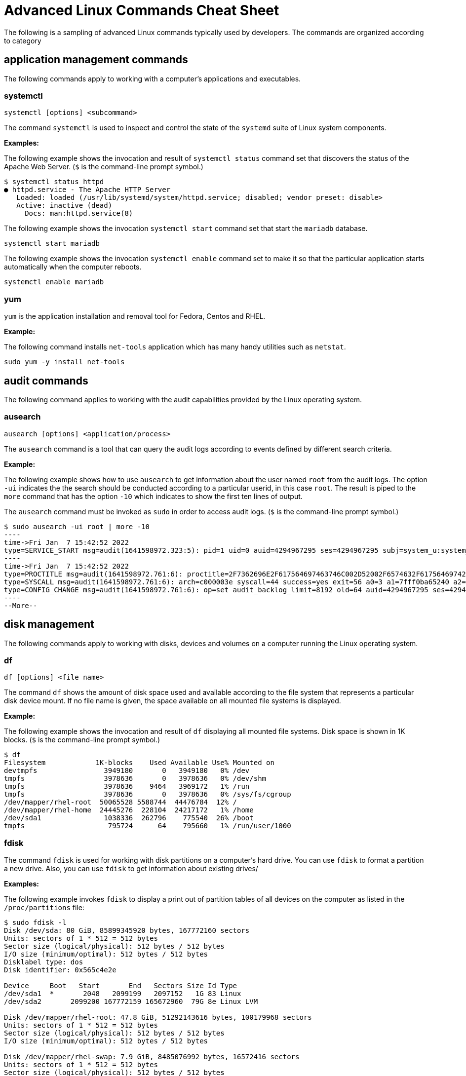 = Advanced Linux Commands Cheat Sheet
:experimental: true
:product-name:
:version: 1.0.0

The following is a sampling of advanced Linux commands typically used by developers. The commands are organized according to category

== application management commands

The following commands apply to working with a computer's applications and executables. 

=== systemctl

`systemctl [options] <subcommand>`

The command `systemctl` is used to inspect and control the state of the `systemd` suite of Linux system components.

**Examples:**

The following example shows the invocation and result of `systemctl status` command set that discovers the status of the Apache Web Server. (`$` is the command-line prompt symbol.)

```
$ systemctl status httpd
● httpd.service - The Apache HTTP Server
   Loaded: loaded (/usr/lib/systemd/system/httpd.service; disabled; vendor preset: disable>
   Active: inactive (dead)
     Docs: man:httpd.service(8)
```

The following example shows the invocation `systemctl start` command set that start the `mariadb` database.

`systemctl start mariadb`

The following example shows the invocation `systemctl enable` command set to make it so that the particular application starts automatically when the computer reboots.

`systemctl enable mariadb`


=== yum

`yum` is the application installation and removal tool for Fedora, Centos and RHEL.

*Example:*

The following command installs `net-tools` application which has many handy utilities such as `netstat`.

`sudo yum -y install net-tools`


== audit commands

The following command applies to working with the audit capabilities provided by the Linux operating system. 

=== ausearch

`ausearch [options] <application/process>`

The `ausearch` command is a tool that can query the audit logs according to events defined by different search criteria.

**Example:**

The following example shows how to use `ausearch` to get information about the user named `root` from the audit logs. The  option `-ui` indicates the the search should be conducted according to a particular userid, in this case `root`. The result is piped to the `more` command that has the option `-10` which indicates to show the first ten lines of output.

The `ausearch` command must be invoked as `sudo` in order to access audit logs. (`$` is the command-line prompt symbol.)

```
$ sudo ausearch -ui root | more -10
----
time->Fri Jan  7 15:42:52 2022
type=SERVICE_START msg=audit(1641598972.323:5): pid=1 uid=0 auid=4294967295 ses=4294967295 subj=system_u:system_r:init_t:s0 msg='unit=rpcbind comm="systemd" exe="/usr/lib/systemd/systemd" hostname=? addr=? terminal=? res=success'
----
time->Fri Jan  7 15:42:52 2022
type=PROCTITLE msg=audit(1641598972.761:6): proctitle=2F7362696E2F617564697463746C002D52002F6574632F61756469742F61756469742E72756C6573
type=SYSCALL msg=audit(1641598972.761:6): arch=c000003e syscall=44 success=yes exit=56 a0=3 a1=7fff0ba65240 a2=38 a3=0 items=0 ppid=843 pid=858 auid=4294967295 uid=0 gid=0 euid=0 suid=0 fsuid=0 egid=0 sgid=0 fsgid=0 tty=(none) ses=4294967295 comm="auditctl" exe="/usr/sbin/auditctl" subj=system_u:system_r:unconfined_service_t:s0 key=(null)
type=CONFIG_CHANGE msg=audit(1641598972.761:6): op=set audit_backlog_limit=8192 old=64 auid=4294967295 ses=4294967295 subj=system_u:system_r:unconfined_service_t:s0 res=1
----
--More--
```

== disk management

The following commands apply to working with disks, devices and volumes on a computer running the Linux operating system. 

=== df

`df [options] <file name>`

The command `df` shows the amount of disk space used and available according to the file system that represents a particular disk device mount.   If no file name is given, the space available on all mounted file systems is displayed.

**Example:**

The following example shows the invocation and result of `df` displaying all mounted file systems. Disk space  is  shown in  1K blocks. (`$` is the command-line prompt symbol.)

```
$ df
Filesystem            1K-blocks    Used Available Use% Mounted on
devtmpfs                3949180       0   3949180   0% /dev
tmpfs                   3978636       0   3978636   0% /dev/shm
tmpfs                   3978636    9464   3969172   1% /run
tmpfs                   3978636       0   3978636   0% /sys/fs/cgroup
/dev/mapper/rhel-root  50065528 5588744  44476784  12% /
/dev/mapper/rhel-home  24445276  228104  24217172   1% /home
/dev/sda1               1038336  262796    775540  26% /boot
tmpfs                    795724      64    795660   1% /run/user/1000
```

=== fdisk

The command `fdisk` is used for working with disk partitions on a computer's hard drive. You can use `fdisk` to format a partition a new drive. Also, you can use `fdisk` to get information about existing drives/

**Examples:**

The following example invokes `fdisk` to display a print out of partition tables of all devices on the computer as listed in the `/proc/partitions` file:

```
$ sudo fdisk -l
Disk /dev/sda: 80 GiB, 85899345920 bytes, 167772160 sectors
Units: sectors of 1 * 512 = 512 bytes
Sector size (logical/physical): 512 bytes / 512 bytes
I/O size (minimum/optimal): 512 bytes / 512 bytes
Disklabel type: dos
Disk identifier: 0x565c4e2e

Device     Boot   Start       End   Sectors Size Id Type
/dev/sda1  *       2048   2099199   2097152   1G 83 Linux
/dev/sda2       2099200 167772159 165672960  79G 8e Linux LVM

Disk /dev/mapper/rhel-root: 47.8 GiB, 51292143616 bytes, 100179968 sectors
Units: sectors of 1 * 512 = 512 bytes
Sector size (logical/physical): 512 bytes / 512 bytes
I/O size (minimum/optimal): 512 bytes / 512 bytes

Disk /dev/mapper/rhel-swap: 7.9 GiB, 8485076992 bytes, 16572416 sectors
Units: sectors of 1 * 512 = 512 bytes
Sector size (logical/physical): 512 bytes / 512 bytes
I/O size (minimum/optimal): 512 bytes / 512 bytes

Disk /dev/mapper/rhel-home: 23.3 GiB, 25044189184 bytes, 48914432 sectors
Units: sectors of 1 * 512 = 512 bytes
Sector size (logical/physical): 512 bytes / 512 bytes
I/O size (minimum/optimal): 512 bytes / 512 bytes
```

The following examples uses `fdisk` to start the process of formatting and partitioning a drive at `/dev/sda1`. This invocation of `fdisk` will open a dialog in the terminal window that walks the developer through the formatting and partitioning process.

```
fdisk /dev/sda1
```

**Be advised!** Using `fdisk` in this manner erases all data on the disk.

=== mount

`mount [options] <device_directory>``

The `mount` command shows or attaches a devices filesystem to a Linux operating system's master file tree.

**Examples:**

The following example shows the `mount` command using the `-l` option to list all mounted file systems. The result of `mount` is piped to the `more` command. The `more` command using the `-10` option to display the first ten lines of output. (`$` is the command-line prompt symbol.)

```
$ mount -l | more -10
sysfs on /sys type sysfs (rw,nosuid,nodev,noexec,relatime,seclabel)
proc on /proc type proc (rw,nosuid,nodev,noexec,relatime)
devtmpfs on /dev type devtmpfs (rw,nosuid,seclabel,size=3949180k,nr_inodes=987295,mode=755)
securityfs on /sys/kernel/security type securityfs (rw,nosuid,nodev,noexec,relatime)
tmpfs on /dev/shm type tmpfs (rw,nosuid,nodev,seclabel)
devpts on /dev/pts type devpts (rw,nosuid,noexec,relatime,seclabel,gid=5,mode=620,ptmxmode=000)
tmpfs on /run type tmpfs (rw,nosuid,nodev,seclabel,mode=755)
tmpfs on /sys/fs/cgroup type tmpfs (ro,nosuid,nodev,noexec,seclabel,mode=755)
cgroup on /sys/fs/cgroup/systemd type cgroup (rw,nosuid,nodev,noexec,relatime,seclabel,xattr,release_agent=/usr/lib/systemd/systemd-cgroups-ag
ent,name=systemd)
--More--
```

The following example uses the `mount` command to mount the file system for a hard drive that is represented as `/dev/sda1`. (`$` is the command-line prompt symbol.)

```
$ sudo mount /dev/sda1
```

===  xfs_repair

`xfs_repair [options] <drive>`

The command `xfs_repair` inspects and optionally repairs a hard drive on a computer running RHEL Linux.

**Be advised!** You much unmount the drive using the `umount` command before invoking `xfs_repair`

**Example:**

The following example unmounts a hard drive a `/dev/sda1` and then runs the command `xfs_repair` against that drive. (Note that `$` is the command-prompt symbol.)

```
$ sudo umount /dev/sda1

$ sudo xfs_repair /dev/sda1
Phase 1 - find and verify superblock...
Phase 2 - using internal log
        - zero log...
        - scan filesystem freespace and inode maps...
        - found root inode chunk
Phase 3 - for each AG...
        - scan and clear agi unlinked lists...
        - process known inodes and perform inode discovery...
        - agno = 0
        - agno = 1
        - agno = 2
        - agno = 3
        - process newly discovered inodes...
Phase 4 - check for duplicate blocks...
        - setting up duplicate extent list...
        - check for inodes claiming duplicate blocks...
        - agno = 0
        - agno = 1
        - agno = 2
        - agno = 3
Phase 5 - rebuild AG headers and trees...
        - reset superblock...
Phase 6 - check inode connectivity...
        - resetting contents of realtime bitmap and summary inodes
        - traversing filesystem ...
        - traversal finished ...
        - moving disconnected inodes to lost+found ...
Phase 7 - verify and correct link counts...
done

```
== file management commands

The following commands apply to working with file and directories on a computer running the Linux operating system.

=== chmod

`chmod [options] <file or directory>`

Changes the permissions granted to a file or directory

**Examples:**

The following example applies read-only permissions for all users to the file named `sample.txt`. Then the command `ls -l` is executed for verify that the file is indeed read-only. The output is displayed too.

```
$ chmod a-w+r sample.txt
$ ls -l sample.txt
-r--r--r--. 1 guest guest 32 Jan 17 10:34 sample.txt
```

The following example applies read and write permissions for all users to the file named `sample.txt`. Then the command `ls -l` is executed for verify that the file is indeed read-only. The output is displayed too.

```
$ chmod a+w+r sample.txt
$ ls -l sample.txt
-rw-rw-rw-. 1 guest guest 32 Jan 17 10:34 sample.txt
```
=== chown

`chown [options] <owner><:<:<group>> <file>`

Changes the owner and/or group of a given file.

**Example:**

`chown [options] <file or directory>`

== job commands

The following command apply to working with  jobs running under the Linux operating system. A job is a process that is invoked from the a terminal window process and is considered a child of the terminal window.

=== bg

`bg<job_id>`

The `bg` command sends a job to the background.

**Example:**

The following example creates a bash script named `demo.sh` that outputs the string `hi there` to the console and then sleeps for 2 seconds. The bash script is invoked as a foreground job.

Then the foreground job is stopped by striking the `,ctrl+Z` keys. The job is started again in the background using the `bg` command along with the job id `%1`.

(`$` is the command-line prompt symbol.)

```
$ echo "while true; do echo hi there; sleep 2; done" > demo.sh
$ sh demo.sh
hi there
hi there
hi there
^Z
[1]+  Stopped                 sh demo.sh
$ bg %1
[1]+ sh demo.sh &
```

=== fg

`fg <job_id>`

The `fg` command sends a job to the foreground.


**Example:**

The following example creates a bash script named `demo.sh` that outputs the string `hi there` to the console and then sleeps for 2 seconds. The script invoked as a job.

Then the foreground job is stopped by striking the `ctrl+Z` keys. The job is started again in the foreground using the `fg` command along with the job id `%1`.

(`$` is the command-line prompt symbol.)

```
$ echo "while true; do echo hi there; sleep 2; done" > demo.sh
$ sh demo.sh
hi there
hi there
hi there
^Z
[1]+  Stopped                 sh demo.sh
$ fg %1
sh demo.sh
```
=== jobs

`jobs [options]`

Lists the jobs invoked from the process window

**Example:**

The following example uses the `jobs` command to list all the jobs and the status of jobs that were started from the current terminal window.

Notice that there are three jobs in force. All the jobs are running the same bash script named `demo.sh`. Jobs %1 and %3 are stopped. Job %2 is running in the background as denoted by the symbol. 

(`$` is the command-line prompt symbol.)

```
$ jobs -l
[1]+  6265 Stopped                 sh demo.sh
[2]   6262 Running                 sh demo.sh &
[3]+  6265 Stopped                 sh demo.sh
```


== memory management commands

The following command applies to working with memory on a computer running the Linux operating system.

=== free

**Example:**

```
$ free -w
              total        used        free      shared     buffers       cache   available
Mem:        7957276     1653404     4563456       35032        4320     1736096     5965440
Swap:       8286204           0     8286204
```

== network commands

The following is a list of commands that apply to working with with or on a network.

=== curl

`curl [options] <url>`

Gets or posts a file to/from the internet according to a URL.

**Examples:**

The following example downloads a web page from the Red Hat Developer webs site and implements the `-o` option to save the page to the file `article.html`.

```
$ curl https://developers.redhat.com/articles/2022/01/11/5-design-principles-microservices -o article.html
```

The following example uses the `curl` command to upload a file named `data.txt` to the URL `https://example.com/api/data`.

Notice the use of the `-X` option to tell `curl` to use the HTTP POST method, the `-H` option to set the content type header in the request and the `-d` option to define the file to upload.

```
$ curl -X POST -H "Content-Type: text/plain" -d "data.txt" https://example.com/api/data
```

=== host

`host [options] <domain_name>`

The `host` command reports information about a given domain name.

**Example:**

The following example uses `host` to report the default information about the domain name `redhat.com`.

```
$ host redhat.com
redhat.com has address 209.132.183.105
redhat.com mail is handled by 10 us-smtp-inbound-1.mimecast.com.
redhat.com mail is handled by 10 us-smtp-inbound-2.mimecast.com.
```

=== hostname

`hostname`

Sets or gets the hostname of the computer or virtual machine

**Examples:**

The following example displays the current hostname of the machine

```
$ hostname
localhost.localdomain
```

The following example renames the current hostname of the machine to `newhostname.localdomain` and then verifies the current hostname of the machine.

```
$ sudo hostname newhostname.localdomain
$ hostname
newhostname.localdomain
```

=== hostnamectl

`hostnamectl [options] <command>`

The command `hostnamectl` is similar to the command `hostname` but with some added capabilities. 

**Example:**

The following example invokes and displays the result of the `hostnamectl status` command set to report hostname and additional information.

```
$ hostnamectl status
   Static hostname: localhost.localdomain
Transient hostname: tempvm.localdomain
         Icon name: computer-vm
           Chassis: vm
        Machine ID: 7080e8d7b18547fa90aa06416ce6a1cf
           Boot ID: 7d0c3ed3f773457a8045602e66e2581f
    Virtualization: oracle
  Operating System: Red Hat Enterprise Linux 8.5 (Ootpa)
       CPE OS Name: cpe:/o:redhat:enterprise_linux:8::baseos
            Kernel: Linux 4.18.0-348.el8.x86_64
      Architecture: x86-64
```

=== iptables

`iptables [options]`

The command `iptables` sets and monitors network access to a given computer.

**Be advised!** The command `iptables` must be run with administrator permissions under `sudo`.

**Examples:**

The following example allows incoming TCP traffic accessing the computer via port 22.

```
$ sudo iptables -A INPUT -p tcp --dport 22 -j ACCEPT
```

The following example rejects any network traffic coming in from a computer running from the IP address `192.168.86.11`

```
$ sudo iptables -A INPUT -s 192.168.86.11 -j DROP
```

=== nmcli

`nmcli [options] <object> <command>`

The application `nmcli` is the command line interface for working with the Linux NetworkManager.

**Examples:**

The following example uses `nmcli` to display the overall connection status of the computer using the `general` object and the `status` command.

```
$ nmcli general status
STATE      CONNECTIVITY  WIFI-HW  WIFI     WWAN-HW  WWAN    
connected  full          enabled  enabled  enabled  enabled 
```

The following example uses `nmcli` to display the connection status the network interface devices using the `device` object and the `status` command.

```
$ sudo nmcli device status
DEVICE      TYPE      STATE                   CONNECTION 
enp0s3      ethernet  connected               enp0s3 
```

The following example uses `nmcli` to display the connection profiles of network devices on a computer in a report-like format by using the option `-p` (pretty) against the `connection` object.

```
$ nmcli -p connection
======================================
  NetworkManager connection profiles
======================================
NAME    UUID                                  TYPE      DEVICE 
------------------------------------------------------------------
enp0s3  c68cddff-4883-4efb-bf7a-8b746fe6b26d  ethernet  enp0s3 
virbr0  49bf2d57-cf45-41a8-85d2-cd43a59f0e1c  bridge    virbr0 
```

== process commands

The following commands apply to working with Linux process from the command line.

=== &&

**Example:**

TO BE PROVIDED

=== iotop

**Example:**

TO BE PROVIDED

=== ps

**Example:**

TO BE PROVIDED


== SELinux management commands
The following commands apply to working RedHat's Security Enhanced Linux (SELinux). SELinux provides an additional layer of system security. SELinux fundamentally answers the question: "May <subject> do <action> to <object>", for example: "May a web server access files in users' home directories?".

=== getenforce

`getenforce`

The command `getenforce` reports the current mode of SELinux rules enforcement. The modes are `Enforcing`, `Permissive` or `Disabled`

**Example:**

The following example invokes the command `getenforce` along with the results. (`$` is the command-line prompt symbol.)

```
$ getenforce
Enforcing
```

=== getsebool

`getsebool [-a] <boolean_value>`

The command `getsebool` reports whether applicable SELinux setting is `on` or `off` Use `-a` option to show the boolean values of all setting.

**Examples:**

The following example use `getsebool` to show the value of the SELinux setting `virt_use_xserver`.

```
$ getsebool virt_use_xserver
virt_use_xserver --> off
```

The following example use `getsebool` along with piping the result to the `grep` and then `more` commands to show all SELinux settings that have the value `on`. The `more` command uses the `-10` option to show the first ten lines of output. 

```
$ getsebool -a | grep "on$" | more -10
abrt_upload_watch_anon_write --> on
auditadm_exec_content --> on
boinc_execmem --> on
cron_userdomain_transition --> on
dbadm_exec_content --> on
domain_fd_use --> on
entropyd_use_audio --> on
fips_mode --> on
gssd_read_tmp --> on
guest_exec_content --> on
--More--
```

=== restorecon

`restorecon [options] </path/to/dirctory_or_filename>`

The command `restorecon` is  used to set the security context (extended SELinux file labels) on one or more files to the default setting.


**Example:**

The following example uses `restorecon` to restore the default labels on all files under the directory `/var/www/html`. The option `-F` is used to force a change. The option `v` will show changes in a file's lables. The option `-R` implements execution of the command recursively through all subordinate directories and files from the directory where the command invoked.

```
$ restorecon -FvR /var/www/html
```

=== semanage

`semanage <object> [options]`

The `semanage` command allows adminstrators to manage SELinux capabilities according to the particular object of interest. Each object will have its own set of options. Example of `semanage` objects are `user`, `login`, `port` and `fcontext` to name a few.

The command must be invoked as `sudo`.

The `semanage` program does not ship with SELinux by default. You must install the `policycoreutils-python` package with yum to get the `semanage` command.

**Examples:**

The following example uses `semanage` to get the security settings for the `user` objects. The `-l` option is used to list the information for all users.

```
$ sudo semanage user -l

                Labeling   MLS/       MLS/                          
SELinux User    Prefix     MCS Level  MCS Range                      SELinux Roles

guest_u         user       s0         s0                             guest_r
root            user       s0         s0-s0:c0.c1023                 staff_r sysadm_r system_r unconfined_r
staff_u         user       s0         s0-s0:c0.c1023                 staff_r sysadm_r unconfined_r
sysadm_u        user       s0         s0-s0:c0.c1023                 sysadm_r
system_u        user       s0         s0-s0:c0.c1023                 system_r unconfined_r
unconfined_u    user       s0         s0-s0:c0.c1023                 system_r unconfined_r
user_u          user       s0         s0                             user_r
xguest_u        user       s0         s0                             xguest_r
```

The following example uses `semanage` to view a list login information.

```
$ sudo semanage login -l

Login Name           SELinux User         MLS/MCS Range        Service

__default__          unconfined_u         s0-s0:c0.c1023       *
root                 unconfined_u         s0-s0:c0.c1023       *
```

=== setsebool

`setsebool <setting> <value>`

The `setsebool` applies a boolean value to an SELinux setting.

**Example:**

The following example uses `setsebool` to apply the value `1` (`true`) to the SELinux setting `httpd_can_network_connect_db`.

```
$ setsebool httpd_can_network_connect_db 1
```

=== subscription-manager

`subscription-manager <command> [options]`

The `subscription-manager` is the command line version of the graphical RHEL Subscription Manager. The Subscription Manager is a service that keeps track of the Red Hat products and subscriptions installed on the local computer. Subscription Manager communicates with the subscription service on the backend. Typically backend settings are managed via the Customer Portal or an on-premise server such as Subscription Asset Manager.  The Subscription Managed works with content management tools such as `yum`.

The command `subscription-manager` will run as the root user, thus password prompt will be presented upon invocation.

**Example:**

The following example uses the `subscription-manager facts` command set to get facts about the local computer. The command pipes the result to the `more` command which in turn uses the `-15` option to display the first 15 lines of output.
```
$ sudo subscription-manager facts | more -15
Password: You are attempting to run "subscription-manager" which requires administrative
Password: 

cpu.core(s)_per_socket: 1
cpu.cpu(s): 1
cpu.cpu_socket(s): 1
cpu.thread(s)_per_core: 1
cpu.topology_source: kernel /sys cpu sibling lists
distribution.id: Ootpa
distribution.name: Red Hat Enterprise Linux
distribution.version: 8.5
distribution.version.modifier: Unknown
dmi.baseboard.manufacturer: Oracle Corporation
dmi.baseboard.product_name: VirtualBox
dmi.baseboard.serial_number: 0
dmi.baseboard.version: 1.2
dmi.bios.address: 0xe0000
dmi.bios.release_date: 12/01/2006
--More--
```

=== vmstat

`vmstat [options]`

The command `vmstat` reports information about virtual memory usage as well as other relevant system data.

**Example:**

The following command invokes the `vmstat` command with the `--stats` option to display virtual memory and system information for the local virtual machine.

```
$ vmstat --stats
      7957276 K total memory
      1947752 K used memory
       999836 K active memory
      2537556 K inactive memory
      4001688 K free memory
         5248 K buffer memory
      2002588 K swap cache
      8286204 K total swap
            0 K used swap
      8286204 K free swap
        20330 non-nice user cpu ticks
         1964 nice user cpu ticks
        21780 system cpu ticks
     92624051 idle cpu ticks
        23290 IO-wait cpu ticks
        83766 IRQ cpu ticks
        38878 softirq cpu ticks
            0 stolen cpu ticks
      1077302 pages paged in
      1956245 pages paged out
            0 pages swapped in
            0 pages swapped out
     42443346 interrupts
     82932549 CPU context switches
   1641598949 boot time
       202862 forks
```


== system information

=== lscpu

**Example:**

TO BE PROVIDED

=== lshw

**Example:**

TO BE PROVIDED

=== lshw

**Example:**

TO BE PROVIDED

== users and groups

=== useradd

`adduser [options] <username>`

Adds a user to the computing environment

**Example:**

TO BE PROVIDED

=== deluser

`userdel [options] <username>`

Deletes a user from the computer

**Example:**

TO BE PROVIDED

=== groupadd

`groupadd [options] <groupname>`

Adds a group to the computer

**Example:**

TO BE PROVIDED

=== groupdel

`groupdel [options] <groupname>`

Deletes a group from the computer

**Example:**

TO BE PROVIDED

